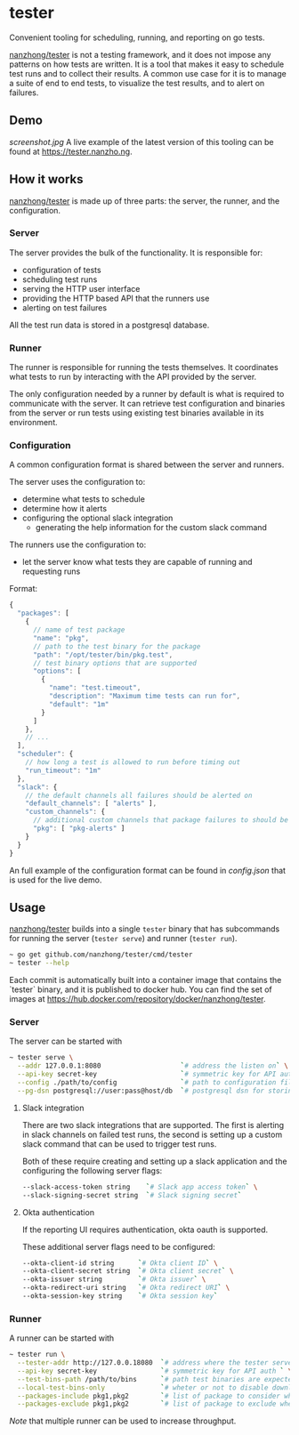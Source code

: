 * tester
Convenient tooling for scheduling, running, and reporting on go tests.

[[https://github.com/nanzhong/tester][nanzhong/tester]] is not a testing framework, and it does not impose any patterns on how tests are written. It is a tool that makes it easy to schedule test runs and to collect their results. A common use case for it is to manage a suite of end to end tests, to visualize the test results, and to alert on failures.

** Demo
[[screenshot.jpg]]
A live example of the latest version of this tooling can be found at https://tester.nanzho.ng.

** How it works
[[https://github.com/nanzhong/tester][nanzhong/tester]] is made up of three parts: the server, the runner, and the configuration.

*** Server
The server provides the bulk of the functionality. It is responsible for:
- configuration of tests
- scheduling test runs
- serving the HTTP user interface 
- providing the HTTP based API that the runners use
- alerting on test failures

All the test run data is stored in a postgresql database.

*** Runner
The runner is responsible for running the tests themselves. It coordinates what tests to run by interacting with the API provided by the server.

The only configuration needed by a runner by default is what is required to communicate with the server. It can retrieve test configuration and binaries from the server or run tests using existing test binaries available in its environment.

*** Configuration
A common configuration format is shared between the server and runners. 

The server uses the configuration to:
- determine what tests to schedule
- determine how it alerts
- configuring the optional slack integration
  - generating the help information for the custom slack command

The runners use the configuration to:
- let the server know what tests they are capable of running and requesting runs

Format:
#+BEGIN_SRC js
{
  "packages": [
    {
      // name of test package
      "name": "pkg",
      // path to the test binary for the package
      "path": "/opt/tester/bin/pkg.test",
      // test binary options that are supported      
      "options": [
        {
          "name": "test.timeout",
          "description": "Maximum time tests can run for",
          "default": "1m"
        }
      ]
    },
    // ...
  ],
  "scheduler": {
    // how long a test is allowed to run before timing out
    "run_timeout": "1m"
  },
  "slack": {
    // the default channels all failures should be alerted on
    "default_channels": [ "alerts" ],
    "custom_channels": {
      // additional custom channels that package failures to should be alerted on
      "pkg": [ "pkg-alerts" ]
    }
  }
}
#+END_SRC

An full example of the configuration format can be found in [[config.json][config.json]] that is used for the live demo.

** Usage
[[https://github.com/nanzhong/tester][nanzhong/tester]] builds into a single ~tester~ binary that has subcommands for running the server (~tester serve~) and runner (~tester run~).

#+BEGIN_SRC sh
~ go get github.com/nanzhong/tester/cmd/tester
~ tester --help
#+END_SRC

Each commit is automatically built into a container image that contains the `tester` binary, and it is published to docker hub. You can find the set of images at [[https://hub.docker.com/repository/docker/nanzhong/tester][https://hub.docker.com/repository/docker/nanzhong/tester]].

*** Server
The server can be started with

#+BEGIN_SRC sh
~ tester serve \
  --addr 127.0.0.1:8080                    `# address the listen on` \
  --api-key secret-key                     `# symmetric key for API auth ` \
  --config ./path/to/config                `# path to configuration file` \
  --pg-dsn postgresql://user:pass@host/db  `# postgresql dsn for storing results`
#+END_SRC

**** Slack integration
There are two slack integrations that are supported. The first is alerting in slack channels on failed test runs, the second is setting up a custom slack command that can be used to trigger test runs.

Both of these require creating and setting up a slack application and the configuring the following server flags:
#+BEGIN_SRC sh
--slack-access-token string    `# Slack app access token` \
--slack-signing-secret string  `# Slack signing secret`
#+END_SRC

**** Okta authentication
If the reporting UI requires authentication, okta oauth is supported.

These additional server flags need to be configured:
#+BEGIN_SRC sh
--okta-client-id string      `# Okta client ID` \
--okta-client-secret string  `# Okta client secret` \
--okta-issuer string         `# Okta issuer` \
--okta-redirect-uri string   `# Okta redirect URI` \
--okta-session-key string    `# Okta session key`
#+END_SRC

*** Runner
A runner can be started with

#+BEGIN_SRC sh
~ tester run \
  --tester-addr http://127.0.0.18080  `# address where the tester server is listening` \
  --api-key secret-key                `# symmetric key for API auth ` \
  --test-bins-path /path/to/bins      `# path test binaries are expected to be at and downloaded to` \
  --local-test-bins-only              `# wheter or not to disable downloading test binaries from the server` \
  --packages-include pkg1,pkg2        `# list of package to consider when claiming runs from the server` \
  --packages-exclude pkg1,pkg2        `# list of package to exclude when claiming runs from the server (has priority over include list)` 
#+END_SRC

/Note/ that multiple runner can be used to increase throughput.
